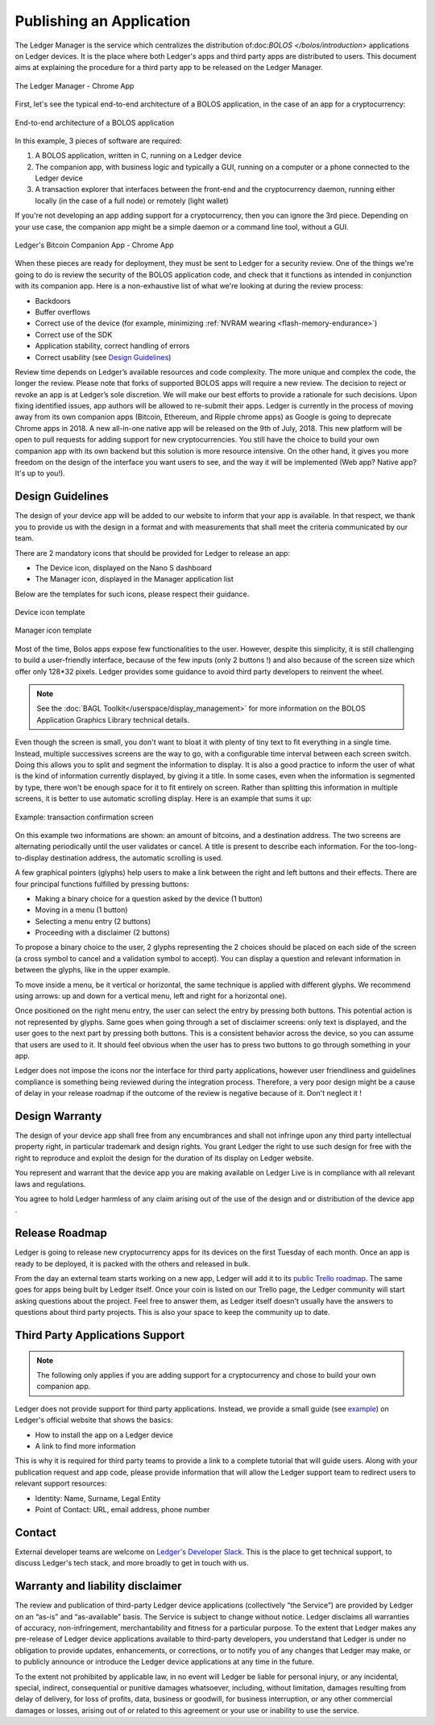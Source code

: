 Publishing an Application
=========================
The Ledger Manager is the service which centralizes the distribution of:doc:`BOLOS </bolos/introduction>` applications on Ledger devices. It is the place where both Ledger's apps and third party apps are distributed to users.
This document aims at explaining the procedure for a third party app to be released on the Ledger Manager.

.. figure:: images/manager.png
   :align: center

   The Ledger Manager - Chrome App

First, let's see the typical end-to-end architecture of a BOLOS application, in
the case of an app for a cryptocurrency:

.. figure:: images/app_architecture.png
   :align: center

   End-to-end architecture of a BOLOS application

In this example, 3 pieces of software are required:

1. A BOLOS application, written in C, running on a Ledger device
2. The companion app, with business logic and typically a GUI, running on a
   computer or a phone connected to the Ledger device
3. A transaction explorer that interfaces between the front-end and the
   cryptocurrency daemon, running either locally (in the case of a full node) or
   remotely (light wallet)

If you're not developing an app adding support for a cryptocurrency, then you
can ignore the 3rd piece. Depending on your use case, the companion app might be a simple daemon or a command line tool, without a GUI.

.. figure:: images/chromeapp.png
   :align: center

   Ledger's Bitcoin Companion App - Chrome App

When these pieces are ready for deployment, they must be sent to Ledger for
a security review. One of the things we're going to do is review the security of the BOLOS
application code, and check that it functions as intended in conjunction with
its companion app. Here is a non-exhaustive list of what we're looking at
during the review process:

* Backdoors
* Buffer overflows
* Correct use of the device (for example, minimizing :ref:`NVRAM wearing
  <flash-memory-endurance>`)
* Correct use of the SDK
* Application stability, correct handling of errors
* Correct usability (see `Design Guidelines`_)

Review time depends on Ledger’s available resources and code complexity. The more unique and complex the code, the longer the review. Please note that forks of supported BOLOS apps will require a new review. The decision to reject or revoke an app is at Ledger’s sole discretion. We will make our best efforts to provide a rationale for such decisions. Upon fixing identified issues, app authors will be allowed to re-submit their apps.   
Ledger is currently in the process of moving away from its own companion apps
(Bitcoin, Ethereum, and Ripple chrome apps) as Google is going to deprecate
Chrome apps in 2018. A new all-in-one native app will be released on the 9th of
July, 2018. This new platform will be open to pull requests for adding support
for new cryptocurrencies. You still have the choice to build your own companion 
app with its own backend but this solution is more resource intensive. On the 
other hand, it gives you more freedom on the design of the interface you want 
users to see, and the way it will be implemented (Web app? Native app? It's up 
to you!).

Design Guidelines 
-----------------


The design of your device app will be added to our website to inform that your app is 
available. In that respect, we thank you to provide us with the design in a format and 
with measurements that shall meet the criteria communicated by our team. 

There are 2 mandatory icons that should be provided for Ledger to release an app:

- The Device icon, displayed on the Nano S dashboard
- The Manager icon, displayed in the Manager application list

Below are the templates for such icons, please respect their guidance.

.. figure:: images/device_template.png
   :align: center
   :target: https://drive.google.com/a/ledger.fr/file/d/1CuttruhaJ4ZuszyMSnifZOhb33Pi7OGQ/view?usp=sharing

   Device icon template

.. figure:: images/manager_template.png
   :align: center
   :target: https://drive.google.com/a/ledger.fr/file/d/1sIcaQsPZJWgVEHTZrFK0WQzTbptaBGe7/view?usp=sharing

   Manager icon template


Most of the time, Bolos apps expose few functionalities to the user. However, 
despite this simplicity, it is still challenging to build a user-friendly 
interface, because of the few inputs (only 2 buttons !) and also because of 
the screen size which offer only 128*32 pixels.
Ledger provides some guidance to avoid third party developers to reinvent 
the wheel. 

.. note:: 

    See the :doc:`BAGL Toolkit</userspace/display_management>` for more information 
    on the BOLOS Application Graphics Library technical details.  


Even though the screen is small, you don't want to bloat it with plenty of tiny text
to fit everything in a single time. Instead, multiple successives screens are the 
way to go, with a configurable time interval between each screen switch.
Doing this allows you to split and segment the information to display.
It is also a good practice to inform the user of what is the kind of information 
currently displayed, by giving it a title.
In some cases, even when the information is segmented by type, there won't be 
enough space for it to fit entirely on screen. Rather than splitting this information 
in multiple screens, it is better to use automatic scrolling display.
Here is an example that sums it up:

.. figure:: images/scroll.gif
   :align: center

   Example: transaction confirmation screen

On this example two informations are shown: an amount of bitcoins, and a destination 
address. The two screens are alternating periodically until the user validates or cancel.
A title is present to describe each information. For the too-long-to-display destination 
address, the automatic scrolling is used.

A few graphical pointers (glyphs) help users to make a link between the right and left 
buttons and their effects.
There are four principal functions fulfilled by pressing buttons: 

- Making a binary choice for a question asked by the device (1 button)
- Moving in a menu (1 button)
- Selecting a menu entry (2 buttons)
- Proceeding with a disclaimer (2 buttons)

To propose a binary choice to the user, 2 glyphs representing the 2 choices should be 
placed on each side of the screen (a cross symbol to cancel and a validation symbol to 
accept). 
You can display a question and relevant information in between the glyphs, like in the 
upper example.

To move inside a menu, be it vertical or horizontal, the same technique is applied with 
different glyphs. We recommend using arrows: up and down for a vertical menu, left and 
right for a horizontal one).

Once positioned on the right menu entry, the user can select the entry by pressing both 
buttons. This potential action is not represented by glyphs.
Same goes when going through a set of disclaimer screens: only text is displayed, and 
the user goes to the next part by pressing both buttons.
This is a consistent behavior across the device, so you can assume that users are used 
to it. It should feel obvious when the user has to press two buttons to go through 
something in your app.

Ledger does not impose the icons nor the interface for third party applications, however user 
friendliness and guidelines compliance is something being reviewed during the integration process. 
Therefore, a very poor design might be a cause of delay in your release roadmap if the 
outcome of the review is negative because of it. Don't neglect it !

Design Warranty 
---------------

The design of your device app shall free from any encumbrances and shall not infringe upon any third party intellectual property right, in particular trademark and design rights. You grant Ledger the right to use such design for free with the right to reproduce and exploit the design for the duration of its display on Ledger website.

You represent and warrant that the device app you are making available on Ledger Live is in compliance with all relevant laws and regulations.

You agree to hold Ledger harmless of any claim arising out of the use of the design and or distribution of the device app .

Release Roadmap
---------------

Ledger is going to release new cryptocurrency apps for its devices on the first
Tuesday of each month. Once an app is ready to be deployed, it is packed with
the others and released in bulk.

From the day an external team starts working on a new app, Ledger will add it to
its `public Trello roadmap <https://trello.com/b/5nQ1mdzt/ledger-roadmap>`_. The
same goes for apps being built by Ledger itself. Once your coin is listed on our
Trello page, the Ledger community will start asking questions about the project.
Feel free to answer them, as Ledger itself doesn't usually have the answers to
questions about third party projects. This is also your space to keep the
community up to date.

Third Party Applications Support
--------------------------------

.. note::

   The following only applies if you are adding support for a cryptocurrency and
   chose to build your own companion app.

Ledger does not provide support for third party applications. Instead, we
provide a small guide (see `example
<https://support.ledgerwallet.com/hc/en-us/articles/360005288614-Install-and-use-Nimiq>`_) on Ledger's official website
that shows the basics:

* How to install the app on a Ledger device
* A link to find more information

This is why it is required for third party teams to provide a link to a complete
tutorial that will guide users. Along with your publication request and app code, 
please provide information that will allow the Ledger support team to redirect 
users to relevant support resources:

* Identity: Name, Surname, Legal Entity
* Point of Contact: URL, email address, phone number

Contact
-------
External developer teams are welcome on `Ledger's Developer Slack
<https://www.ledger.fr/developers/>`_. This is the place to get technical
support, to discuss Ledger's tech stack, and more broadly to get in touch with
us.

Warranty and liability disclaimer
---------------------------------

The review and publication of third-party Ledger device applications (collectively “the Service”) are provided by Ledger on an “as-is” and “as-available” basis. The Service is subject to change without notice. Ledger disclaims all warranties of accuracy, non-infringement, merchantability and fitness for a particular purpose. To the extent that Ledger makes any pre-release of Ledger device applications available to third-party developers, you understand that Ledger is under no obligation to provide updates, enhancements, or corrections, or to notify you of any changes that Ledger may make, or to publicly announce or introduce the Ledger device applications at any time in the future. 

To the extent not prohibited by applicable law, in no event will Ledger be liable for personal injury, or any incidental, special, indirect, consequential or punitive damages whatsoever, including, without limitation, damages resulting from delay of delivery, for loss of profits, data, business or goodwill, for business interruption, or any other commercial damages or losses, arising out of or related to this agreement or your use or inability to use the service.


